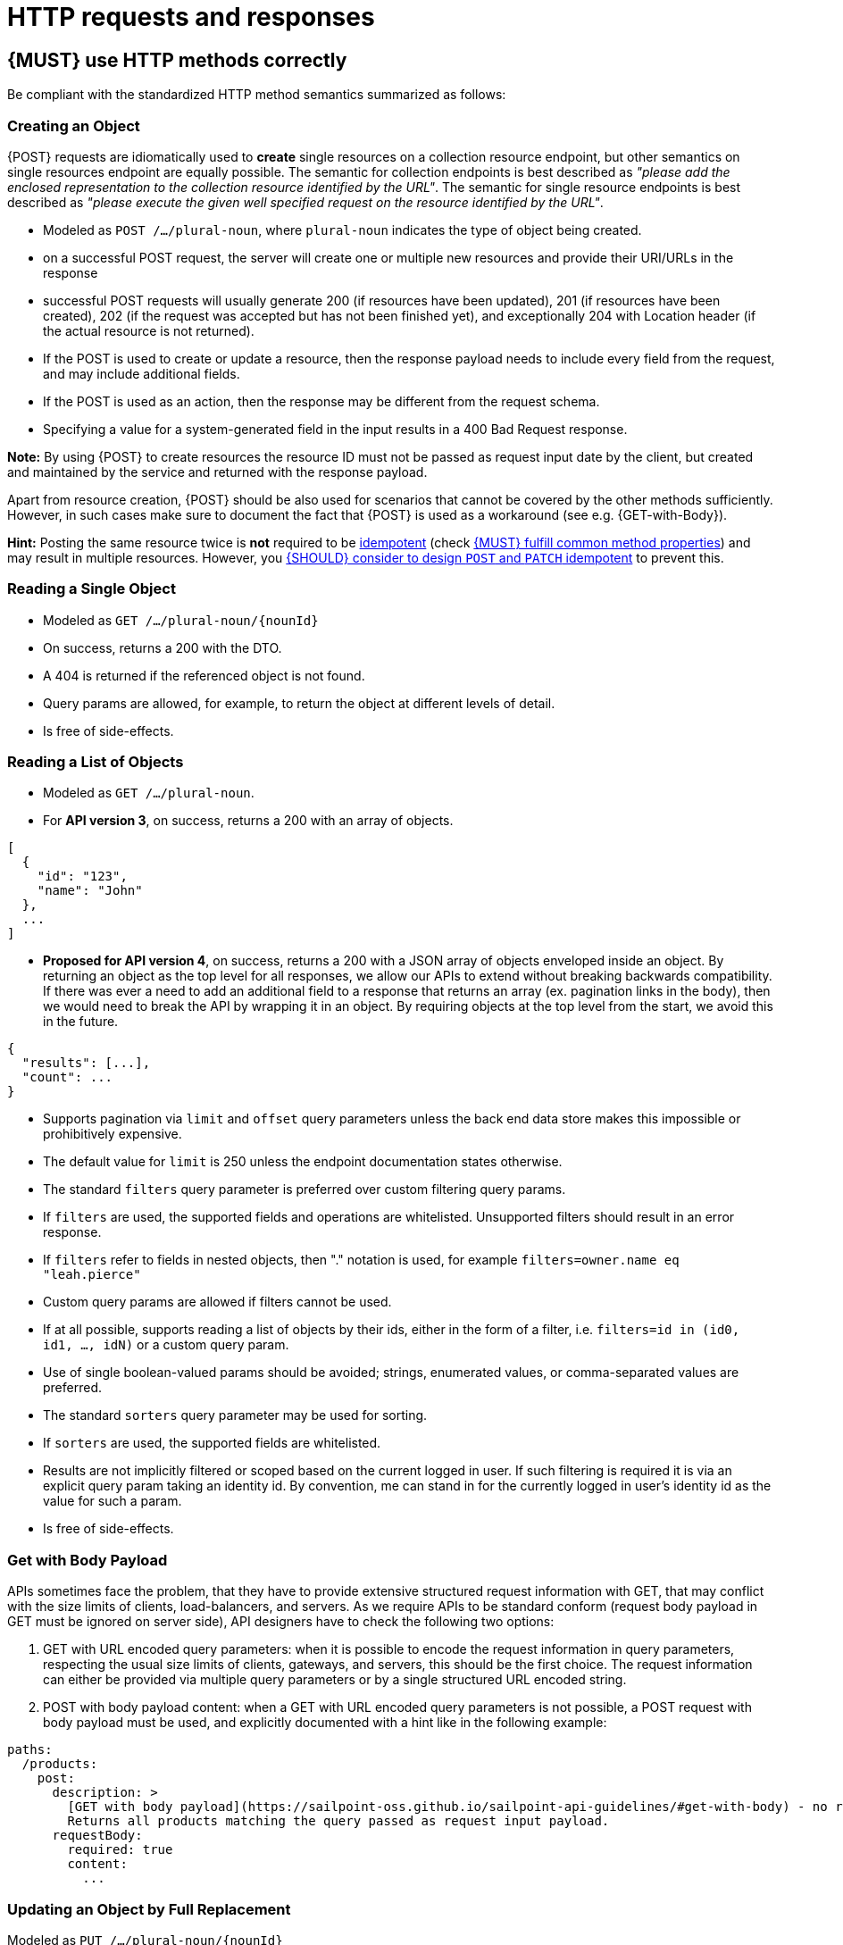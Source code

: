 [[http-requests]]
= HTTP requests and responses


[#148]
== {MUST} use HTTP methods correctly

Be compliant with the standardized HTTP method semantics summarized as follows:

[[creating-an-object]]
=== Creating an Object

{POST} requests are idiomatically used to *create* single resources on a
collection resource endpoint, but other semantics on single resources endpoint
are equally possible. The semantic for collection endpoints is best described
as _"please add the enclosed representation to the collection resource
identified by the URL"_. The semantic for single resource endpoints is best described 
as _"please execute the given well specified request on the resource identified 
by the URL"_.

* Modeled as `POST /.../plural-noun`, where `plural-noun` indicates the type of object being created.
* on a successful POST request, the server will create one or multiple new resources and provide their URI/URLs in the response
* successful POST requests will usually generate 200 (if resources have been updated), 201 (if resources have been created), 
202 (if the request was accepted but has not been finished yet), and exceptionally 204 with Location header (if the actual resource is not returned).
* If the POST is used to create or update a resource, then the response payload needs to include every field from the request, and may include additional fields.
* If the POST is used as an action, then the response may be different from the request schema.
* Specifying a value for a system-generated field in the input results in a 400 Bad Request response.

*Note:* By using {POST} to create resources the resource ID must not be passed as 
request input date by the client, but created and maintained by the service and 
returned with the response payload. 

Apart from resource creation, {POST} should be also used for scenarios that cannot 
be covered by the other methods sufficiently. However, in such cases make sure to 
document the fact that {POST} is used as a workaround (see e.g. {GET-with-Body}). 

*Hint:* Posting the same resource twice is *not* required to be <<idempotent>>
(check <<149>>) and may result in multiple resources. However, you <<229>> to
prevent this.


[[reading-a-single-object]]
=== Reading a Single Object

* Modeled as `GET /.../plural-noun/{nounId}`
* On success, returns a 200 with the DTO.
* A 404 is returned if the referenced object is not found.
* Query params are allowed, for example, to return the object at different levels of detail.
* Is free of side-effects.

[[reading-a-list-of-objects]]
=== Reading a List of Objects

* Modeled as `GET /.../plural-noun`.
* For *API version 3*, on success, returns a 200 with an array of objects.
[source,json]
----
[
  {
    "id": "123",
    "name": "John"
  },
  ...
]
----
* *Proposed for API version 4*, on success, returns a 200 with a JSON array of objects enveloped inside an object.  By returning 
an object as the top level for all responses, we allow our APIs to extend without breaking backwards 
compatibility.  If there was ever a need to add an additional field to a response that returns an 
array (ex. pagination links in the body), then we would need to break the API by wrapping it in an 
object.  By requiring objects at the top level from the start, we avoid this in the future.
[source,json]
----
{
  "results": [...],
  "count": ...
}
----

* Supports pagination via `limit` and `offset` query parameters unless the back end data store makes this impossible or prohibitively expensive.
* The default value for `limit` is 250 unless the endpoint documentation states otherwise.
* The standard `filters` query parameter is preferred over custom filtering query params.
* If `filters` are used, the supported fields and operations are whitelisted. Unsupported filters should result in an error response.
* If `filters` refer to fields in nested objects, then "." notation is used, for example `filters=owner.name eq "leah.pierce"`
* Custom query params are allowed if filters cannot be used.
* If at all possible, supports reading a list of objects by their ids, either in the form of a filter, i.e. `filters=id in (id0, id1, ..., idN)` or a custom query param.
* Use of single boolean-valued params should be avoided; strings, enumerated values, or comma-separated values are preferred.
* The standard `sorters` query parameter may be used for sorting.
* If `sorters` are used, the supported fields are whitelisted.
* Results are not implicitly filtered or scoped based on the current logged in user. If such filtering is required it is via an explicit query param taking an identity id. By convention, me can stand in for the currently logged in user's identity id as the value for such a param.
* Is free of side-effects.

[[get-with-body-payload]]
=== Get with Body Payload

APIs sometimes face the problem, that they have to provide extensive structured request information with GET, that may conflict 
with the size limits of clients, load-balancers, and servers. As we require APIs to be standard conform (request body payload 
in GET must be ignored on server side), API designers have to check the following two options:

1. GET with URL encoded query parameters: when it is possible to encode the request information in query parameters, 
respecting the usual size limits of clients, gateways, and servers, this should be the first choice. The 
request information can either be provided via multiple query parameters or by a single structured URL encoded string.
2. POST with body payload content: when a GET with URL encoded query parameters is not possible, a POST 
request with body payload must be used, and explicitly documented with a hint like in the following example:

[source,yaml]
----
paths:
  /products:
    post:
      description: >
        [GET with body payload](https://sailpoint-oss.github.io/sailpoint-api-guidelines/#get-with-body) - no resources created:
        Returns all products matching the query passed as request input payload.
      requestBody:
        required: true
        content:
          ...
----


[[updating-an-object-by-full-replacement]]
=== Updating an Object by Full Replacement

Modeled as `PUT /.../plural-noun/{nounId}`

{PUT} requests are used to *update* (and sometimes to create) *entire*
resources – single or collection resources. The semantic is best described
as _"please put the enclosed representation at the resource mentioned by
the URL, replacing any existing resource."_.

* {PUT} requests are usually applied to single resources, and not to collection
resources, as this would imply replacing the entire collection
* {PUT} requests are usually robust against non-existence of resources by
implicitly creating the resource before updating
* on successful {PUT} requests, the server will *replace the entire resource*
addressed by the URL with the representation passed in the payload (subsequent
reads will deliver the same payload)
* successful {PUT} requests will usually generate {200} or {204} (if the
resource was updated – with or without actual content returned), and {201} (if
the resource was created)
* Returns a 404 if the object does not exist and the endpoint does not support PUT as a means of creation.
* Does a complete replacement of the referenced object and does not attempt to merge the input DTO with the existing object.

*Important:* It is good practice to prefer {POST} over {PUT} for creation of
(at least top-level) resources. This leaves the resource ID management under 
control of the service and not the client, and focus {PUT} on its usage for updates.
However, in situations where {PUT} is used for resource creation,
the resource IDs are maintained by the client and passed as a URL path segment.
Putting the same resource twice is required to be <<idempotent>> and to result
in the same single resource instance (see <<149>>).

*Hint:* To prevent unnoticed concurrent updates and duplicate creations when
using {PUT}, you <<182>> to allow the server to react on stricter demands that
expose conflicts and prevent lost updates. See also <<optimistic-locking>> for
details and options.


[[updating-an-object-by-targeted-modification]]
=== Updating an Object by Targeted Modification

{PATCH} requests are used to *update parts* of single resources, i.e. where only
a specific subset of resource fields should be replaced. The semantic is best
described as _"please change the resource identified by the URL according to my
change request"_. The semantic of the change request is not defined in the HTTP
standard and must be described in the API specification by using suitable media
types.

* Modeled as `PATCH /../plural-noun/{nounId}`
* {PATCH} requests are usually applied to single resources as patching entire
collection is challenging
* {PATCH} requests are usually not robust against non-existence of resource
instances
* on successful {PATCH} requests, the server will update parts of the resource
addressed by the URL as defined by the change request in the payload
* successful {PATCH} requests will usually generate {200} or {204} (if
resources have been updated with or without updated content returned)
* Returns a 404 if the object does not exist.
* If synchronous, and the patch cannot be successfully applied, returns a 400.
* Mutable DTO fields are documented.

[[deleting-an-object]]
=== Deleting an Object

{DELETE} requests are used to *delete* resources. The semantic is best
described as _"please delete the resource identified by the URL"_.

* Modeled as `DELETE /../plural-noun/{nounId}`
* {DELETE} requests are usually applied to single resources, not on
  collection resources, as this would imply deleting the entire collection.
* {DELETE} request can be applied to multiple resources at once using query
  parameters on the collection resource (see <<delete-with-query-params>>).
* successful {DELETE} requests will usually generate {200} (if the deleted
  resource is returned) or {204} (if no content is returned).
* failed {DELETE} requests will usually generate {404} (if the resource cannot
  be found) or {410} (if the resource was already deleted before).

*Important:* After deleting a resource with {DELETE}, a {GET} request on the
resource is expected to either return {404} (not found) or {410} (gone)
depending on how the resource is represented after deletion. Under no
circumstances the resource must be accessible after this operation on its
endpoint.


[[delete-with-query-params]]
=== DELETE with query parameters

{DELETE} request can have query parameters. Query parameters should be used as
filter parameters on a resource and not for passing context information to
control the operation behavior.

[source, http]
----
DELETE /resources?param1=value1&param2=value2...&paramN=valueN
----

**Note:** When providing {DELETE} with query parameters, API designers must
carefully document the behavior in case of (partial) failures to manage client
expectations properly.

The response status code of {DELETE} with query parameters requests should be
similar to usual {DELETE} requests. In addition, it may return the status code
{207} using a payload describing the operation results (see <<152>> for
details).


[[delete-with-body]]
=== DELETE with body payload

In rare cases {DELETE} may require additional information, that cannot be
classified as filter parameters and thus should be transported via request body payload, to
perform the operation. Since {RFC-7231}#section-4.3.5[RFC-7231] states, that
{DELETE} has an undefined semantic for payloads, we recommend to utilize {POST}. 
In this case the POST endpoint must be documented with the hint {DELETE-with-Body} 
analog to how it is defined for {GET-with-Body}. The response status code of
{DELETE-with-Body} requests should be similar to usual {DELETE} requests.


[[head]]
=== HEAD (Optional)

{HEAD} requests are used to *retrieve* the header information of single
resources and resource collections.

* {HEAD} has exactly the same semantics as {GET}, but returns headers only, no
body.

*Hint:* {HEAD} is particular useful to efficiently lookup whether large
resources or collection resources have been updated in conjunction with the
{ETag}-header.


[[options]]
=== OPTIONS (Optional)

{OPTIONS} requests are used to *inspect* the available operations (HTTP
methods) of a given endpoint.

* {OPTIONS} responses usually either return a comma separated list of methods
in the `Allow` header or as a structured list of link templates

*Note:* {OPTIONS} is rarely implemented, though it could be used to
self-describe the full functionality of a resource.


[#149]
== {MUST} fulfill common method properties

Request methods in RESTful services can be...

* [[safe, safe]]{RFC-safe} - the operation semantic is defined to be read-only,
  meaning it must not have _intended side effects_, i.e. changes, to the server
  state.
* [[idempotent, idempotent]]{RFC-idempotent} - the operation has the same
  _intended effect_ on the server state, independently whether it is executed
  once or multiple times. *Note:* this does not require that the operation is
  returning the same response or status code.
* [[cacheable, cacheable]]{RFC-cacheable} - to indicate that responses are
  allowed to be stored for future reuse. In general, requests to safe methods
  are cachable, if it does not require a current or authoritative response
  from the server.

*Note:* The above definitions, of _intended (side) effect_ allows the server
to provide additional state changing behavior as logging, accounting, pre-
fetching, etc. However, these actual effects and state changes, must not be
intended by the operation so that it can be held accountable.

Method implementations must fulfill the following basic properties according
to {RFC-7231}[RFC 7231]:

[cols="15%,15%,35%,35%",options="header",]
|====================================================
| Method    | Safe  | Idempotent | Cacheable
| {GET}     | {YES} | {YES}      | {YES}
| {HEAD}    | {YES} | {YES}      | {YES}
| {POST}    | {NO}  | {AT} No, but <<229>> | {AT} May, but only if specific
{POST} endpoint is <<safe>>. *Hint:* not supported by most caches.
| {PUT}     | {NO}  | {YES}      | {NO}
| {PATCH}   | {NO}  | {AT} No, but <<229>> | {NO}
| {DELETE}  | {NO}  | {YES}      | {NO}
| {OPTIONS} | {YES} | {YES}      | {NO}
| {TRACE}   | {YES} | {YES}      | {NO}
|====================================================

[#229]
== {SHOULD} consider to design `POST` and `PATCH` idempotent

In many cases it is helpful or even necessary to design {POST} and {PATCH}
<<idempotent>> for clients to expose conflicts and prevent resource duplicate
(a.k.a. zombie resources) or lost updates, e.g. if same resources may be
created or changed in parallel or multiple times. To design an <<idempotent>>
API endpoint owners should consider to apply one of the following three
patterns.

* A resource specific *conditional key* provided via <<182,`If-Match` header>>
  in the request. The key is in general a meta information of the resource,
  e.g. a _hash_ or _version number_, often stored with it. It allows to detect
  concurrent creations and updates to ensure <<idempotent>> behavior (see
  <<182>>).
* A resource specific *secondary key* provided as resource property in the
  request body. The _secondary key_ is stored permanently in the resource. It
  allows to ensure <<idempotent>> behavior by looking up the unique secondary
  key in case of multiple independent resource creations from different
  clients (see <<231>>).
* A client specific *idempotency key* provided via {Idempotency-Key} header
  in the request. The key is not part of the resource but stored temporarily
  pointing to the original response to ensure <<idempotent>> behavior when
  retrying a request (see <<230>>).

*Note:* While *conditional key* and *secondary key* are focused on handling
concurrent requests, the *idempotency key* is focused on providing the exact
same responses, which is even a _stronger_ requirement than the <<idempotent,
idempotency defined above>>. It can be combined with the two other patterns.

To decide, which pattern is suitable for your use case, please consult the
following table showing the major properties of each pattern:

[,cols="46%,18%,18%,18%",options="header",]
|==================================================================================
|                               | Conditional Key | Secondary Key | Idempotency Key
| Applicable with                       | {PATCH} | {POST}  | {POST}/{PATCH}
| HTTP Standard                         | {YES}   | {NO}    | {NO}
| Prevents duplicate (zombie) resources | {YES}   | {YES}   | {NO}
| Prevents concurrent lost updates      | {YES}   | {NO}    | {NO} 
| Supports safe retries                 | {YES}   | {YES}   | {YES}
| Supports exact same response          | {NO}    | {NO}    | {YES}
| Can be inspected (by intermediaries)  | {YES}   | {NO}    | {YES}
| Usable without previous {GET}         | {NO}    | {YES}   | {YES}
|==================================================================================

*Note:* The patterns applicable to {PATCH} can be applied in the same way to
{PUT} and {DELETE} providing the same properties.

If you mainly aim to support safe retries, we suggest to apply <<182,
conditional key>> and <<231,secondary key>> pattern before the <<230,
Idempotency Key>> pattern.


[#231]
== {MAY} use secondary key for idempotent `POST` design

The most important pattern to design {POST} <<idempotent>> for creation is to
introduce a resource specific *secondary key* provided in the request body, to
eliminate the problem of duplicate (a.k.a zombie) resources.

The secondary key is stored permanently in the resource as _alternate key_ or
_combined key_ (if consisting of multiple properties) guarded by a uniqueness
constraint enforced server-side, that is visible when reading the resource.
The best and often naturally existing candidate is a _unique foreign key_, that
points to another resource having _one-on-one_ relationship with the newly
created resource, e.g. a parent process identifier.

A good example here for a secondary key is the shopping cart ID in an order
resource.

*Note:* When using the secondary key pattern without {Idempotency-Key} all
subsequent retries should fail with status code {409} (conflict). We suggest
to avoid {200} here unless you make sure, that the delivered resource is the
original one implementing a well defined behavior. Using {204} without content
would be a similar well defined option.


[#154]
== {MUST} define collection format of header and query parameters

TBD


[#236]
== {SHOULD} design simple query languages using query parameters

TBD


[#237]
== {MUST} design complex query languages using JSON

Minimalistic query languages based on <<236, query parameters>> are suitable
for simple use cases with a small set of available filters that are combined
in one way and one way only (e.g. _and_ semantics). Simple query languages are
generally preferred over complex ones.

Some APIs will have a need for sophisticated and more complex query languages.
Dominant examples are APIs around search (incl. faceting) and product catalogs.

Aspects that set those APIs apart from the rest include but are not limited to:

* Unusual high number of available filters
* Dynamic filters, due to a dynamic and extensible resource model
* Free choice of operators, e.g. `and`, `or` and `not`

APIs that qualify for a specific, complex query language are encouraged to
use nested JSON data structures and define them using OpenAPI directly. The
provides the following benefits:

* Data structures are easy to use for clients
** No special library support necessary
** No need for string concatenation or manual escaping
* Data structures are easy to use for servers
** No special tokenizers needed
** Semantics are attached to data structures rather than text tokens
* Consistent with other HTTP methods
* API is defined in OpenAPI completely
** No external documents or grammars needed
** Existing means are familiar to everyone

<<json-guidelines, JSON-specific rules>> and most certainly needs to make use
of the <<get-with-body-payload, `GET`-with-body>> pattern.


=== Example

The following JSON document should serve as an idea how a structured query
might look like.

[source,json]
----
{
  "and": {
    "name": {
      "match": "Alice"
    },
    "age": {
      "or": {
        "range": {
          ">": 25,
          "<=": 50
        },
        "=": 65
      }
    }
  }
}
----

Feel free to also get some inspiration from:

* https://www.elastic.co/guide/en/elasticsearch/reference/current/query-dsl.html[Elastic Search: Query DSL]
* https://graphql.org/learn/queries/[GraphQL: Queries]


[#226]
== {MUST} document implicit filtering

Sometimes certain collection resources or queries will not list all the
possible elements they have, but only those for which the current client 
is authorized to access.

Implicit filtering could be done on:

* the collection of resources being returned on a {GET} request
* the fields returned for the detail information of the resource

In such cases, the fact that implicit filtering is applied must be documented 
in the API specification's endpoint description. Example:

If an employee of the company _Foo_ accesses one of our business-to-business
service and performs a `{GET} /business-partners`, it must, for legal reasons,
not display any other business partner that is not owned or contractually
managed by her/his company. It should never see that we are doing business
also with company _Bar_.

Response as seen from a consumer working at `FOO`:

[source,json]
----
{
    "items": [
        { "name": "Foo Performance" },
        { "name": "Foo Sport" },
        { "name": "Foo Signature" }
    ]
}
----

Response as seen from a consumer working at `BAR`:

[source,json]
----
{
    "items": [
        { "name": "Bar Classics" },
        { "name": "Bar pour Elle" }
    ]
}
----

The API Specification should then specify something like this:

[source,yaml]
----
paths:
  /business-partner:
    get:
      description: >-
        Get the list of registered business partner.
        Only the business partners to which you have access to are returned.
----
